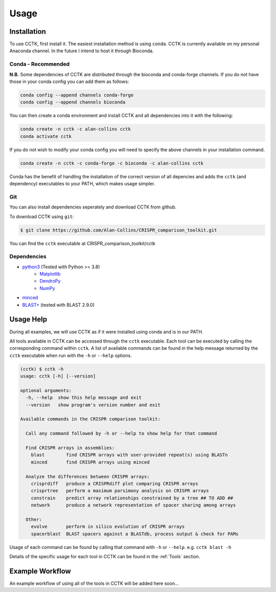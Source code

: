 Usage
=====

.. _installation:

Installation
------------

To use CCTK, first install it. The easiest installation method is using ``conda``. CCTK is currently available on my personal Anaconda channel. In the future I intend to host it through Bioconda.

Conda - Recommended
^^^^^^^^^^^^^^^^^^^

**N.B.** Some dependencies of CCTK are distributed through the bioconda and conda-forge channels. If you do not have those in your conda config you can add them as follows:

.. code-block:: shell

  conda config --append channels conda-forge
  conda config --append channels bioconda

You can then create a conda environment and install CCTK and all dependencies into it with the following:

.. code-block:: shell

  conda create -n cctk -c alan-collins cctk
  conda activate cctk

If you do not wish to modify your conda config you will need to specify the above channels in your installation command.

.. code-block:: shell

  conda create -n cctk -c conda-forge -c bioconda -c alan-collins cctk

Conda has the benefit of handling the installation of the correct version of all depencies and adds the ``cctk`` (and dependency) executables to your PATH, which makes usage simpler.

Git
^^^

You can also install dependencies seperately and download CCTK from github.

To download CCTK using ``git``:

.. code-block:: shell

  $ git clone https://github.com/Alan-Collins/CRISPR_comparison_toolkit.git

You can find the ``cctk`` executable at CRISPR_comparison_toolkit/cctk

Dependencies
^^^^^^^^^^^^

* `python3 <https://www.python.org/downloads/>`_ (Tested with Python >= 3.8)
   * `Matplotlib <https://matplotlib.org/3.1.1/users/installing.html>`_
   * `DendroPy <https://dendropy.org/downloading.html>`_
   * `NumPy <https://numpy.org/install/>`_

* `minced <https://github.com/ctSkennerton/minced>`_
* `BLAST+ <https://ftp.ncbi.nlm.nih.gov/blast/executables/blast+/LATEST/>`_ (tested with BLAST 2.9.0)


Usage Help
----------

During all examples, we will use CCTK as if it were installed using conda and is in our PATH.

All tools available in CCTK can be accessed through the ``cctk`` executable. Each tool can be executed by calling the corresponding command within ``cctk``. A list of available commands can be found in the help message returned by the ``cctk`` executable when run with the ``-h`` or ``--help`` options.

.. code-block:: console

   (cctk) $ cctk -h
   usage: cctk [-h] [--version]

   optional arguments:
     -h, --help  show this help message and exit
     --version   show program's version number and exit

   Available commands in the CRISPR comparison toolkit:

     Call any command followed by -h or --help to show help for that command

     Find CRISPR arrays in assemblies:
       blast        find CRISPR arrays with user-provided repeat(s) using BLASTn
       minced       find CRISPR arrays using minced

     Analyze the differences between CRISPR arrays:
       crisprdiff   produce a CRISPRdiff plot comparing CRISPR arrays
       crisprtree   perform a maximum parsimony analysis on CRISPR arrays
       constrain    predict array relationships constrained by a tree ## TO ADD ##
       network      produce a network representation of spacer sharing among arrays

     Other:
       evolve       perform in silico evolution of CRISPR arrays
       spacerblast  BLAST spacers against a BLASTdb, process output & check for PAMs

Usage of each command can be found by calling that command with ``-h`` or ``--help``. e.g. ``cctk blast -h``

Details of the specific usage for each tool in CCTK can be found in the :ref:`Tools` section.


Example Workflow
----------------

An example workflow of using all of the tools in CCTK will be added here soon...

